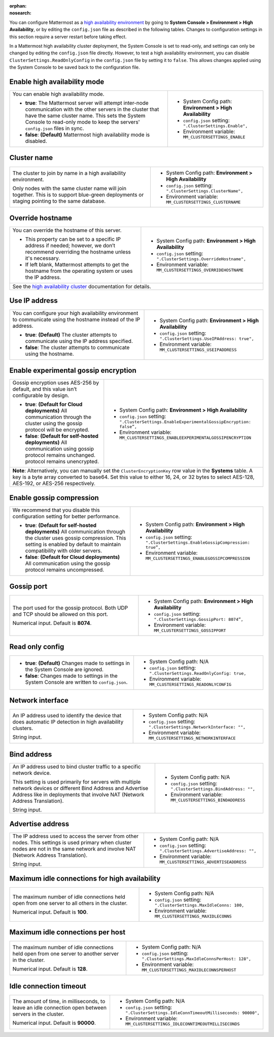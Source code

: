 .. _high-availability:
:orphan:
:nosearch:

You can configure Mattermost as a `high availability environment </scale/high-availability-cluster.html>`__ by going to **System Console > Environment > High Availability**, or by editing the ``config.json`` file as described in the following tables. Changes to configuration settings in this section require a server restart before taking effect.

In a Mattermost high availability cluster deployment, the System Console is set to read-only, and settings can only be changed by editing the ``config.json`` file directly. However, to test a high availability environment, you can disable ``ClusterSettings.ReadOnlyConfig`` in the ``config.json`` file by setting it to ``false``. This allows changes applied using the System Console to be saved back to the configuration file.

.. config:setting:: ha-enable
  :displayname: Enable high availability mode (High Availability)
  :systemconsole: Environment > High Availability
  :configjson: .ClusterSettings.Enable
  :environment: MM_CLUSTERSETTINGS_ENABLE

  - **true**: The Mattermost server will attempt inter-node communication with the other servers in the cluster that have the same cluster name.
  - **false**: **(Default)** Mattermost high availability mode is disabled.

Enable high availability mode
~~~~~~~~~~~~~~~~~~~~~~~~~~~~~

.. raw:: html

 <p class="mm-label-note">Also available in legacy Mattermost Enterprise Edition E20</p>

+-----------------------------------------------------------------+------------------------------------------------------------+
| You can enable high availability mode.                          | - System Config path: **Environment > High Availability**  |
|                                                                 | - ``config.json`` setting: ``".ClusterSettings.Enable",``  |
| - **true**: The Mattermost server will attempt inter-node       | - Environment variable: ``MM_CLUSTERSETTINGS_ENABLE``      |
|   communication with the other servers in the cluster that      |                                                            |
|   have the same cluster name. This sets the System Console to   |                                                            |
|   read-only mode to keep the servers' ``config.json`` files     |                                                            |
|   in sync.                                                      |                                                            |
| - **false**: **(Default)** Mattermost high availability mode    |                                                            |
|   is disabled.                                                  |                                                            |
+-----------------------------------------------------------------+------------------------------------------------------------+

.. config:setting:: ha-clustername
  :displayname: Cluster name (High Availability)
  :systemconsole: Environment > High Availability
  :configjson: .ClusterSettings.ClusterName
  :environment: MM_CLUSTERSETTINGS_CLUSTERNAME
  :description: The cluster to join by name in a high availability environment.

Cluster name
~~~~~~~~~~~~

.. raw:: html

 <p class="mm-label-note">Also available in legacy Mattermost Enterprise Edition E20</p>

+-----------------------------------------------------------------+-----------------------------------------------------------------+
| The cluster to join by name in a high availability environment. | - System Config path: **Environment > High Availability**       |
|                                                                 | - ``config.json`` setting: ``".ClusterSettings.ClusterName",``  |
| Only nodes with the same cluster name will join together.       | - Environment variable: ``MM_CLUSTERSETTINGS_CLUSTERNAME``      |
| This is to support blue-green deployments or staging pointing   |                                                                 |
| to the same database.                                           |                                                                 |
+-----------------------------------------------------------------+-----------------------------------------------------------------+

.. config:setting:: ha-overridehostname
  :displayname: Override hostname (High Availability)
  :systemconsole: Environment > High Availability
  :configjson: .ClusterSettings.OverrideHostname
  :environment: MM_CLUSTERSETTINGS_OVERRIDEHOSTNAME
  :description: Override the hostname of this server.

Override hostname
~~~~~~~~~~~~~~~~~

.. raw:: html

 <p class="mm-label-note">Also available in legacy Mattermost Enterprise Edition E20</p>

+-----------------------------------------------------------------+----------------------------------------------------------------------+
| You can override the hostname of this server.                   | - System Config path: **Environment > High Availability**            |
|                                                                 | - ``config.json`` setting: ``".ClusterSettings.OverrideHostname",``  |
| - This property can be set to a specific IP address if needed;  | - Environment variable: ``MM_CLUSTERSETTINGS_OVERRIDEHOSTNAME``      |
|   however, we don’t recommend overriding the hostname unless    |                                                                      |
|   it's necessary.                                               |                                                                      |
| - If left blank, Mattermost attempts to get the hostname from   |                                                                      |
|   the operating system or uses the IP address.                  |                                                                      |
+-----------------------------------------------------------------+----------------------------------------------------------------------+
| See the `high availability cluster </scale/high-availability-cluster.html>`__ documentation for details.                               |
+-----------------------------------------------------------------+----------------------------------------------------------------------+

.. config:setting:: ha-useipaddress
  :displayname: Use IP address (High Availability)
  :systemconsole: Environment > High Availability
  :configjson: .ClusterSettings.UseIPAddress
  :environment: MM_CLUSTERSETTINGS_USEIPADDRESS

  - **true**: **(Default)** The cluster attempts to communicate using the IP address specified.
  - **false**: The cluster attempts to communicate using the hostname.

Use IP address
~~~~~~~~~~~~~~

.. raw:: html

 <p class="mm-label-note">Also available in legacy Mattermost Enterprise Edition E20</p>

+-----------------------------------------------------------------+------------------------------------------------------------------------+
| You can configure your high availability environment to         | - System Config path: **Environment > High Availability**              |
| communicate using the hostname instead of the IP address.       | - ``config.json`` setting: ``".ClusterSettings.UseIPAddress: true",``  |
|                                                                 | - Environment variable: ``MM_CLUSTERSETTINGS_USEIPADDRESS``            |
| - **true**: **(Default)** The cluster attempts to communicate   |                                                                        |
|   using the IP address specified.                               |                                                                        |
| - **false**: The cluster attempts to communicate using the      |                                                                        |
|   hostname.                                                     |                                                                        |
+-----------------------------------------------------------------+------------------------------------------------------------------------+

.. config:setting:: ha-usegossip
  :displayname: Use gossip (High Availability)
  :systemconsole: Environment > High Availability
  :configjson: .ClusterSettings.UseExperimentalGossip
  :environment: MM_CLUSTERSETTINGS_USEEXPERIMENTALGOSSIP

  - **true**: **(Default)** The server attempts to communicate via the gossip protocol over the gossip port specified.
  - **false**: The server attempts to communicate over the streaming port.

Enable experimental gossip encryption
~~~~~~~~~~~~~~~~~~~~~~~~~~~~~~~~~~~~~

.. raw:: html

 <p class="mm-label-note">Also available in legacy Mattermost Enterprise Edition E20</p>

+-----------------------------------------------------------------+----------------------------------------------------------------------------------------------+
| Gossip encryption uses AES-256 by default, and this value isn’t | - System Config path: **Environment > High Availability**                                    |
| configurable by design.                                         | - ``config.json`` setting: ``".ClusterSettings.EnableExperimentalGossipEncryption: false”,`` |
|                                                                 | - Environment variable: ``MM_CLUSTERSETTINGS_ENABLEEXPERIMENTALGOSSIPENCRYPTION``            |
| - **true**: **(Default for Cloud deployments)**                 |                                                                                              |
|   All communication through the cluster using the gossip        |                                                                                              |
|   protocol will be encrypted.                                   |                                                                                              |
| - **false**: **(Default for self-hosted deployments)**          |                                                                                              |
|   All communication using gossip protocol remains unchanged.    |                                                                                              |
|   protocol remains unencrypted.                                 |                                                                                              |
+-----------------------------------------------------------------+----------------------------------------------------------------------------------------------+
| **Note**: Alternatively, you can manually set the ``ClusterEncryptionKey`` row value in the **Systems** table. A key is a byte array converted to base64.      |
| Set this value to either 16, 24, or 32 bytes to select AES-128, AES-192, or AES-256 respectively.                                                              |
+-----------------------------------------------------------------+----------------------------------------------------------------------------------------------+

.. config:setting:: ha-gossipcompression
  :displayname: Enable gossip compression (High Availability)
  :systemconsole: Environment > High Availability
  :configjson: .ClusterSettings.EnableGossipCompression
  :environment: MM_CLUSTERSETTINGS_ENABLEGOSSIPCOMPRESSION

  - **true**: **(Default)** All communication through the cluster uses gossip compression.
  - **false**: All communication using the gossip protocol remains uncompressed.

Enable gossip compression
~~~~~~~~~~~~~~~~~~~~~~~~~

.. raw:: html

 <p class="mm-label-note">Also available in legacy Mattermost Enterprise Edition E20</p>

+-----------------------------------------------------------------+----------------------------------------------------------------------------------+
| We recommend that you disable this configuration                | - System Config path: **Environment > High Availability**                        |
| setting for better performance.                                 | - ``config.json`` setting: ``".ClusterSettings.EnableGossipCompression: true”,`` |
|                                                                 | - Environment variable: ``MM_CLUSTERSETTINGS_ENABLEGOSSIPCOMPRESSION``           |
| - **true**: **(Default for self-hosted deployments)**           |                                                                                  |
|   All communication through the cluster uses gossip             |                                                                                  |
|   compression. This setting is enabled by default to maintain   |                                                                                  |
|   compatibility with older servers.                             |                                                                                  |
| - **false**: **(Default for Cloud deployments)**                |                                                                                  |
|   All communication using the gossip protocol remains           |                                                                                  |
|   uncompressed.                                                 |                                                                                  |
|                                                                 |                                                                                  |
+-----------------------------------------------------------------+----------------------------------------------------------------------------------+

.. config:setting:: ha-gossipport
  :displayname: Gossip port (High Availability)
  :systemconsole: Environment > High Availability
  :configjson: .ClusterSettings.GossipPort
  :environment: MM_CLUSTERSETTINGS_GOSSIPPORT
  :description: The port used for the gossip protocol. Both UDP and TCP should be allowed on this port. Default value is **8074**.

Gossip port
~~~~~~~~~~~

.. raw:: html

 <p class="mm-label-note">Also available in legacy Mattermost Enterprise Edition E20</p>

+-----------------------------------------------------------------+---------------------------------------------------------------------+
| The port used for the gossip protocol. Both UDP and TCP         | - System Config path: **Environment > High Availability**           |
| should be allowed on this port.                                 | - ``config.json`` setting: ``".ClusterSettings.GossipPort: 8074”,`` |
|                                                                 | - Environment variable: ``MM_CLUSTERSETTINGS_GOSSIPPORT``           |
| Numerical input. Default is **8074**.                           |                                                                     |
+-----------------------------------------------------------------+---------------------------------------------------------------------+

.. config:setting:: ha-streamingport
  :displayname: Streaming port (High Availability)
  :systemconsole: Environment > High Availability
  :configjson: .ClusterSettings.StreamingPort
  :environment: MM_CLUSTERSETTINGS_STREAMINGPORT
  :description: The port used for streaming data between servers. Default value is **8075**.

Read only config
~~~~~~~~~~~~~~~~

.. raw:: html

 <p class="mm-label-note">Also available in legacy Mattermost Enterprise Edition E20</p>

+-----------------------------------------------------------------+------------------------------------------------------------------------+
| - **true**: **(Default)** Changes made to settings in the       | - System Config path: N/A                                              |
|   System Console are ignored.                                   | - ``config.json`` setting: ``".ClusterSettings.ReadOnlyConfig: true,`` |
| - **false**: Changes made to settings in the System Console     | - Environment variable: ``MM_CLUSTERSETTINGS_READONLYCONFIG``          |
|   are written to ``config.json``.                               |                                                                        |
+-----------------------------------------------------------------+------------------------------------------------------------------------+

.. config:setting:: ha-networkinterface
  :displayname: Network interface (High Availability)
  :systemconsole: N/A
  :configjson: .ClusterSettings.NetworkInterface
  :environment: MM_CLUSTERSETTINGS_NETWORKINTERFACE
  :description: An IP address used to identify the device that does automatic IP detection in high availability clusters.

Network interface
~~~~~~~~~~~~~~~~~

.. raw:: html

 <p class="mm-label-note">Also available in legacy Mattermost Enterprise Edition E20</p>

+-----------------------------------------------------------------+------------------------------------------------------------------------+
| An IP address used to identify the device that does automatic   | - System Config path: N/A                                              |
| IP detection in high availability clusters.                     | - ``config.json`` setting: ``".ClusterSettings.NetworkInterface: "",`` |
|                                                                 | - Environment variable: ``MM_CLUSTERSETTINGS_NETWORKINTERFACE``        |
| String input.                                                   |                                                                        |
+-----------------------------------------------------------------+------------------------------------------------------------------------+

.. config:setting:: ha-bindaddress
  :displayname: Bind address (High Availability)
  :systemconsole: N/A
  :configjson: .ClusterSettings.BindAddress
  :environment: MM_CLUSTERSETTINGS_BINDADDRESS
  :description: An IP address used to bind cluster traffic to a specific network device.

Bind address
~~~~~~~~~~~~

.. raw:: html

 <p class="mm-label-note">Also available in legacy Mattermost Enterprise Edition E20</p>

+-----------------------------------------------------------------+--------------------------------------------------------------------+
| An IP address used to bind cluster traffic to a specific        | - System Config path: N/A                                          |
| network device.                                                 | - ``config.json`` setting: ``".ClusterSettings.BindAddress: "",``  |
|                                                                 | - Environment variable: ``MM_CLUSTERSETTINGS_BINDADDRESS``         |
| This setting is used primarily for servers with multiple        |                                                                    |
| network devices or different Bind Address and Advertise Address |                                                                    |
| like in deployments that involve NAT (Network Address           |                                                                    |
| Translation).                                                   |                                                                    |
|                                                                 |                                                                    |
| String input.                                                   |                                                                    |
+-----------------------------------------------------------------+--------------------------------------------------------------------+

.. config:setting:: ha-advertiseaddress
  :displayname: Advertise address (High Availability)
  :systemconsole: N/A
  :configjson: .ClusterSettings.AdvertiseAddress
  :environment: MM_CLUSTERSETTINGS_ADVERTISEADDRESS
  :description: The IP address used to access the server from other nodes.

Advertise address
~~~~~~~~~~~~~~~~~

.. raw:: html

 <p class="mm-label-note">Also available in legacy Mattermost Enterprise Edition E20</p>

+-----------------------------------------------------------------+------------------------------------------------------------------------+
| The IP address used to access the server from other nodes.      | - System Config path: N/A                                              |
| This settings is used primary when cluster nodes are not in     | - ``config.json`` setting: ``".ClusterSettings.AdvertiseAddress: "",`` |
| the same network and involve NAT (Network Address Translation). | - Environment variable: ``MM_CLUSTERSETTINGS_ADVERTISEADDRESS``        |
|                                                                 |                                                                        |
| String input.                                                   |                                                                        |
+-----------------------------------------------------------------+------------------------------------------------------------------------+

.. config:setting:: ha-maxidleconnections
  :displayname: Maximum idle connections for high availability (High Availability)
  :systemconsole: N/A
  :configjson: .ClusterSettings.MaxIdleConns
  :environment: MM_CLUSTERSETTINGS_MAXIDLECONNS
  :description: The maximum number of idle connections held open from one server to all others in the cluster. Default is **100** idle connections.

Maximum idle connections for high availability
~~~~~~~~~~~~~~~~~~~~~~~~~~~~~~~~~~~~~~~~~~~~~~

.. raw:: html

 <p class="mm-label-note">Also available in legacy Mattermost Enterprise Edition E20</p>

+-----------------------------------------------------------------+------------------------------------------------------------------------+
| The maximum number of idle connections held open from one       | - System Config path: N/A                                              |
| server to all others in the cluster.                            | - ``config.json`` setting: ``".ClusterSettings.MaxIdleConns: 100,``    |
|                                                                 | - Environment variable: ``MM_CLUSTERSETTINGS_MAXIDLECONNS``            |
| Numerical input. Default is **100**.                            |                                                                        |
+-----------------------------------------------------------------+------------------------------------------------------------------------+

.. config:setting:: ha-maxidleconnectionsperhost
  :displayname: Maximum idle connections per host (High Availability)
  :systemconsole: N/A
  :configjson: .ClusterSettings.MaxIdleConnsPerHost
  :environment: MM_CLUSTERSETTINGS_MAXIDLECONNSPERHOST
  :description: The maximum number of idle connections held open from one server to another server in the cluster. Default is **128** idle connections.

Maximum idle connections per host
~~~~~~~~~~~~~~~~~~~~~~~~~~~~~~~~~

.. raw:: html

 <p class="mm-label-note">Also available in legacy Mattermost Enterprise Edition E20</p>

+-----------------------------------------------------------------+------------------------------------------------------------------------------+
| The maximum number of idle connections held open from one       | - System Config path: N/A                                                    |
| server to another server in the cluster.                        | - ``config.json`` setting: ``".ClusterSettings.MaxIdleConnsPerHost: 128",``  |
|                                                                 | - Environment variable: ``MM_CLUSTERSETTINGS_MAXIDLECONNSPERHOST``           |
| Numerical input. Default is **128**.                            |                                                                              |
+-----------------------------------------------------------------+------------------------------------------------------------------------------+

.. config:setting:: ha-idleconnectiontimeout
  :displayname: Idle connection timeout (High Availability)
  :systemconsole: N/A
  :configjson: .ClusterSettings.IdleConnTimeoutMilliseconds
  :environment: MM_CLUSTERSETTINGS_IDLECONNTIMEOUTMILLISECONDS
  :description: The amount of time, in milliseconds, to leave an idle connection open between servers in the cluster. Default is **90000** milliseconds.

Idle connection timeout
~~~~~~~~~~~~~~~~~~~~~~~

.. raw:: html

 <p class="mm-label-note">Also available in legacy Mattermost Enterprise Edition E20</p>

+-----------------------------------------------------------------+---------------------------------------------------------------------------------------+
| The amount of time, in milliseconds, to leave an idle           | - System Config path: N/A                                                             |
| connection open between servers in the cluster.                 | - ``config.json`` setting: ``".ClusterSettings.IdleConnTimeoutMilliseconds: 90000",`` |
|                                                                 | - Environment variable: ``MM_CLUSTERSETTINGS_IDLECONNTIMEOUTMILLISECONDS``            |
| Numerical input. Default is **90000**.                          |                                                                                       |
+-----------------------------------------------------------------+---------------------------------------------------------------------------------------+
